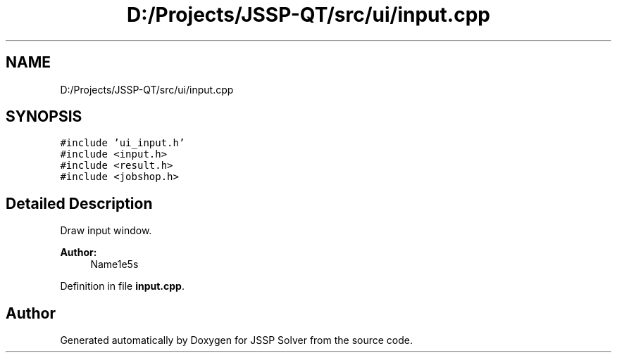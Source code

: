 .TH "D:/Projects/JSSP-QT/src/ui/input.cpp" 3 "Fri Jun 15 2018" "Version iota" "JSSP Solver" \" -*- nroff -*-
.ad l
.nh
.SH NAME
D:/Projects/JSSP-QT/src/ui/input.cpp
.SH SYNOPSIS
.br
.PP
\fC#include 'ui_input\&.h'\fP
.br
\fC#include <input\&.h>\fP
.br
\fC#include <result\&.h>\fP
.br
\fC#include <jobshop\&.h>\fP
.br

.SH "Detailed Description"
.PP 
Draw input window\&.
.PP
\fBAuthor:\fP
.RS 4
Name1e5s 
.RE
.PP

.PP
Definition in file \fBinput\&.cpp\fP\&.
.SH "Author"
.PP 
Generated automatically by Doxygen for JSSP Solver from the source code\&.
